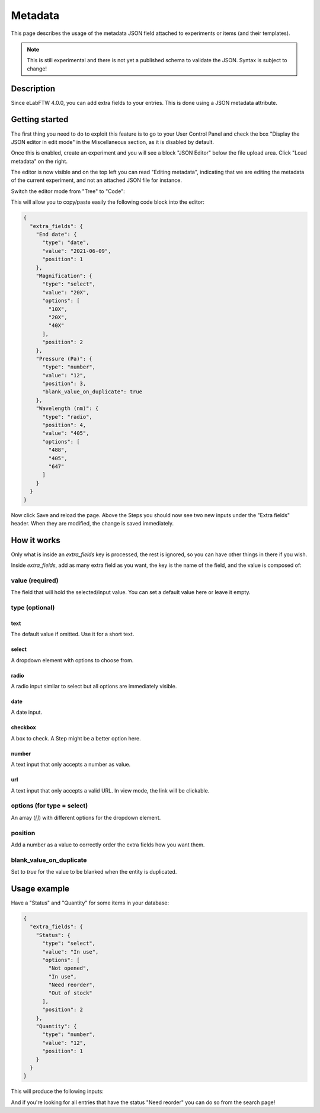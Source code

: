 .. _metadata:

Metadata
========

This page describes the usage of the metadata JSON field attached to experiments or items (and their templates).

.. note:: This is still experimental and there is not yet a published schema to validate the JSON. Syntax is subject to change!

Description
-----------

Since eLabFTW 4.0.0, you can add extra fields to your entries. This is done using a JSON metadata attribute.

Getting started
---------------

The first thing you need to do to exploit this feature is to go to your User Control Panel and check the box "Display the JSON editor in edit mode" in the Miscellaneous section, as it is disabled by default.

Once this is enabled, create an experiment and you will see a block "JSON Editor" below the file upload area. Click "Load metadata" on the right.

.. image:: img/load-metadata.png
    :align: center
    :alt: load-metadata

The editor is now visible and on the top left you can read "Editing metadata", indicating that we are editing the metadata of the current experiment, and not an attached JSON file for instance.

Switch the editor mode from "Tree" to "Code":

.. image:: img/json-editor-mode.png
    :align: center
    :alt: json-editor-mode

This will allow you to copy/paste easily the following code block into the editor:

.. code:: json

    {
      "extra_fields": {
        "End date": {
          "type": "date",
          "value": "2021-06-09",
          "position": 1
        },
        "Magnification": {
          "type": "select",
          "value": "20X",
          "options": [
            "10X",
            "20X",
            "40X"
          ],
          "position": 2
        },
        "Pressure (Pa)": {
          "type": "number",
          "value": "12",
          "position": 3,
          "blank_value_on_duplicate": true
        },
        "Wavelength (nm)": {
          "type": "radio",
          "position": 4,
          "value": "405",
          "options": [
            "488",
            "405",
            "647"
          ]
        }
      }
    }

Now click Save and reload the page. Above the Steps you should now see two new inputs under the "Extra fields" header. When they are modified, the change is saved immediately.


.. image:: img/extra-fields.png
    :align: center
    :alt: extra-fields


How it works
------------

Only what is inside an `extra_fields` key is processed, the rest is ignored, so you can have other things in there if you wish.

Inside `extra_fields`, add as many extra field as you want, the key is the name of the field, and the value is composed of:

value (required)
````````````````
The field that will hold the selected/input value. You can set a default value here or leave it empty.

type (optional)
```````````````
text
""""
The default value if omitted. Use it for a short text.

select
""""""
A dropdown element with options to choose from.

radio
"""""
A radio input similar to select but all options are immediately visible.

date
""""
A date input.

checkbox
""""""""
A box to check. A Step might be a better option here.

number
""""""
A text input that only accepts a number as value.

url
"""
A text input that only accepts a valid URL. In view mode, the link will be clickable.

options (for type = select)
```````````````````````````
An array (`[]`) with different options for the dropdown element.

position
````````
Add a number as a value to correctly order the extra fields how you want them.

blank_value_on_duplicate
````````````````````````
Set to `true` for the value to be blanked when the entity is duplicated.

Usage example
-------------

Have a "Status" and "Quantity" for some items in your database:

.. code:: json

    {
      "extra_fields": {
        "Status": {
          "type": "select",
          "value": "In use",
          "options": [
            "Not opened",
            "In use",
            "Need reorder",
            "Out of stock"
          ],
          "position": 2
        },
        "Quantity": {
          "type": "number",
          "value": "12",
          "position": 1
        }
      }
    }


This will produce the following inputs:

.. image:: img/metadata-example.png
    :align: center
    :alt: metadata-example

And if you're looking for all entries that have the status "Need reorder" you can do so from the search page!
